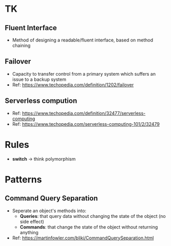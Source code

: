 * TK
** Fluent Interface
- Method of designing a readable/fluent interface, based on method chaining
** Failover
- Capacity to transfer control from a primary system which suffers an issue to a backup system
- Ref: https://www.techopedia.com/definition/1202/failover
** Serverless compution
- Ref: https://www.techopedia.com/definition/32477/serverless-computing
- Ref: https://www.techopedia.com/serverless-computing-101/2/32479

* Rules
- *switch* -> think polymorphism

* Patterns
** Command Query Separation
- Seperate an object's methods into:
  - *Queries*: that query data without changing the state of the object (no side effect)
  - *Commands*: that change the state of the object without returning anything
- Ref: https://martinfowler.com/bliki/CommandQuerySeparation.html
